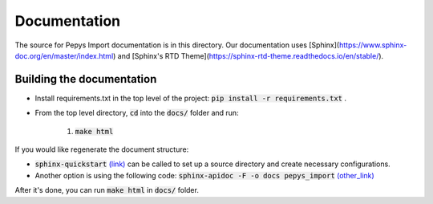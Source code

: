 =============
Documentation
=============


The source for Pepys Import documentation is in this directory. Our
documentation uses
[Sphinx](https://www.sphinx-doc.org/en/master/index.html) and
[Sphinx's RTD Theme](https://sphinx-rtd-theme.readthedocs.io/en/stable/).

Building the documentation
--------------------------

* Install requirements.txt in the top level of the
  project: :code:`pip install -r requirements.txt` .
* From the top level directory, :code:`cd` into the
  :code:`docs/` folder and run:

    1. :code:`make html`

If you would like regenerate the document structure:

- :code:`sphinx-quickstart` `(link) <https://www.sphinx-doc.org/en/master/usage/quickstart.html#setting-up-the-documentation-sources>`_ can be called to set up a source directory and create necessary configurations.
- Another option is using the following code: :code:`sphinx-apidoc -F -o docs pepys_import` `(other_link) <https://www.sphinx-doc.org/en/master/man/sphinx-apidoc.html>`_

After it's done, you can run :code:`make html` in :code:`docs/` folder.
